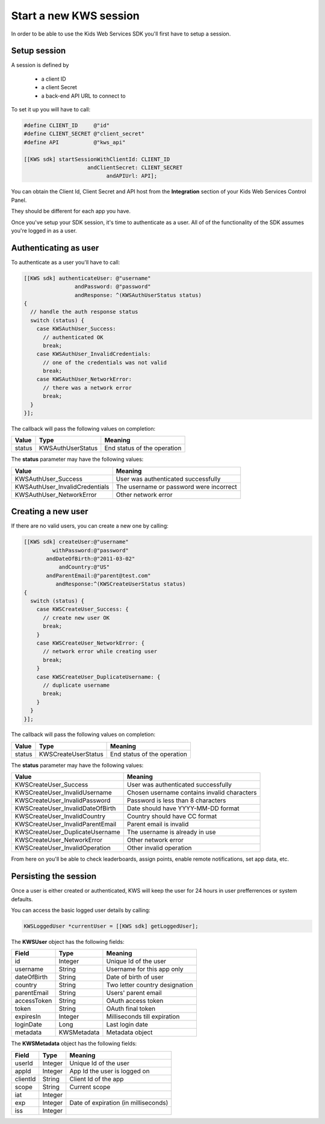 Start a new KWS session
=======================

In order to be able to use the Kids Web Services SDK you'll first have to setup a session.

Setup session
-------------

A session is defined by

	* a client ID
	* a client Secret
	* a back-end API URL to connect to

To set it up you will have to call:

.. code-block:: objective-c

  #define CLIENT_ID     @"id"
  #define CLIENT_SECRET @"client_secret"
  #define API           @"kws_api"

  [[KWS sdk] startSessionWithClientId: CLIENT_ID
                      andClientSecret: CLIENT_SECRET
                            andAPIUrl: API];

You can obtain the Client Id, Client Secret and API host from the **Integration** section of your Kids Web Services Control Panel.

They should be different for each app you have.

.. image:: img/kws-integration.png

Once you've setup your SDK session, it's time to authenticate as a user. All of of the functionality of the SDK assumes you're
logged in as a user.

Authenticating as user
----------------------

To authenticate as a user you'll have to call:

.. code-block:: objective-c

  [[KWS sdk] authenticateUser: @"username"
                  andPassword: @"password"
                  andResponse: ^(KWSAuthUserStatus status)
  {
    // handle the auth response status
    switch (status) {
      case KWSAuthUser_Success:
        // authenticated OK
        break;
      case KWSAuthUser_InvalidCredentials:
        // one of the credentials was not valid
        break;
      case KWSAuthUser_NetworkError:
        // there was a network error
        break;
    }
  }];

The callback will pass the following values on completion:

====== ================= ======
Value  Type              Meaning
====== ================= ======
status KWSAuthUserStatus End status of the operation
====== ================= ======

The **status** parameter may have the following values:

============================== ======
Value                          Meaning
============================== ======
KWSAuthUser_Success            User was authenticated successfully
KWSAuthUser_InvalidCredentials The username or password were incorrect
KWSAuthUser_NetworkError       Other network error
============================== ======

Creating a new user
-------------------

If there are no valid users, you can create a new one by calling:

.. code-block:: objective-c

  [[KWS sdk] createUser:@"username"
           withPassword:@"password"
         andDateOfBirth:@"2011-03-02"
             andCountry:@"US"
         andParentEmail:@"parent@test.com"
            andResponse:^(KWSCreateUserStatus status)
  {
    switch (status) {
      case KWSCreateUser_Success: {
        // create new user OK
        break;
      }
      case KWSCreateUser_NetworkError: {
        // network error while creating user
        break;
      }
      case KWSCreateUser_DuplicateUsername: {
        // duplicate username
        break;
      }
    }
  }];

The callback will pass the following values on completion:

======= =================== ======
Value   Type                Meaning
======= =================== ======
status  KWSCreateUserStatus End status of the operation
======= =================== ======

The **status** parameter may have the following values:

================================ ======
Value                            Meaning
================================ ======
KWSCreateUser_Success            User was authenticated successfully
KWSCreateUser_InvalidUsername    Chosen username contains invalid characters
KWSCreateUser_InvalidPassword    Password is less than 8 characters
KWSCreateUser_InvalidDateOfBirth Date should have YYYY-MM-DD format
KWSCreateUser_InvalidCountry     Country should have CC format
KWSCreateUser_InvalidParentEmail Parent email is invalid
KWSCreateUser_DuplicateUsername  The username is already in use
KWSCreateUser_NetworkError       Other network error
KWSCreateUser_InvalidOperation   Other invalid operation
================================ ======

From here on you'll be able to check leaderboards, assign points, enable remote notifications, set app data, etc.

Persisting the session
----------------------

Once a user is either created or authenticated, KWS will keep the user for 24 hours in user prefferrences or system defaults.

You can access the basic logged user details by calling:

.. code-block:: objective-c

  KWSLoggedUser *currentUser = [[KWS sdk] getLoggedUser];

The **KWSUser** object has the following fields:

====================== ===================== =======
Field                  Type                  Meaning
====================== ===================== =======
id                     Integer               Unique Id of the user
username               String                Username for this app only
dateOfBirth            String                Date of birth of user
country                String                Two letter country designation
parentEmail            String                Users' parent email
accessToken            String                OAuth access token
token                  String                OAuth final token
expiresIn              Integer               Milliseconds till expiration
loginDate              Long                  Last login date
metadata               KWSMetadata           Metadata object
====================== ===================== =======

The **KWSMetadata** object has the following fields:

======== ======= =======
Field    Type    Meaning
======== ======= =======
userId   Integer Unique Id of the user
appId    Integer App Id the user is logged on
clientId String  Client Id of the app
scope    String  Current scope
iat      Integer
exp      Integer Date of expiration (in milliseconds)
iss      Integer
======== ======= =======
